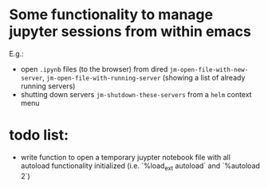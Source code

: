 * Some functionality to manage jupyter sessions from within emacs
E.g.: 
- open ~.ipynb~ files (to the browser) from dired ~jm-open-file-with-new-server~, ~jm-open-file-with-running-server~ (showing a list of already running servers)
- shutting down servers ~jm-shutdown-these-servers~ from a ~helm~ context menu

* todo list: 
- write function to open a temporary juypter notebook file with all autoload functionality initialized (i.e. `%load_ext autoload` and `%autoload 2`)
